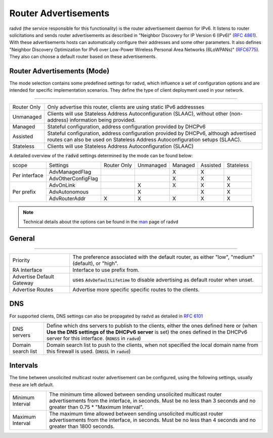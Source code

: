 ==========================
Router Advertisements
==========================

radvd (the service responsible for this functionality) is the router advertisement daemon for IPv6.
It listens to router solicitations and sends router advertisements as described in
"Neighbor Discovery for IP Version 6 (IPv6)" (`RFC 4861 <https://tools.ietf.org/html/rfc4861>`__).
With these advertisements hosts can automatically configure their addresses and some other parameters.
It also defines "Neighbor Discovery Optimization for IPv6 over Low-Power Wireless Personal Area Networks (6LoWPANs)"
(`RFC6775 <https://tools.ietf.org/html/rfc6775>`__).  They also can choose a default router based on these advertisements.


--------------------------------
Router Advertisements (Mode)
--------------------------------

The mode selection contains some predefined settings for radvd, which influence a set of configuration options
and are intended for specific implementation scenarios.
They define the type of client deployment used in your network.

=====================================================================================================================

====================================  ===============================================================================
Router Only                           Only advertise this router, clients are using static IPv6 addressses
Unmanaged                             Clients will use Stateless Address Autoconfiguration (SLAAC), without
                                      other (non-address) information being provided.
Managed                               Stateful configuration, address configuration provided by DHCPv6
Assisted                              Stateful configuration, address configuration provided by DHCPv6, although
                                      advertised routes can also be used on Stateless Address Autoconfiguration
                                      setups (SLAAC).
Stateless                             Clients will use Stateless Address Autoconfiguration (SLAAC)
====================================  ===============================================================================

A detailed overview of the :code:`radvd` settings determined by the mode can be found below:

+-----------------------------+--------------------+-------------+-----------+---------+----------+-----------+
| scope                       | Settings           | Router Only | Unmanaged | Managed | Assisted | Stateless |
+-----------------------------+--------------------+-------------+-----------+---------+----------+-----------+
|                             | AdvManagedFlag     |             |           |    X    |    X     |           |
|  Per interface              +--------------------+-------------+-----------+---------+----------+-----------+
|                             | AdvOtherConfigFlag |             |           |    X    |    X     |     X     |
+-----------------------------+--------------------+-------------+-----------+---------+----------+-----------+
|                             | AdvOnLink          |             |     X     |    X    |    X     |     X     |
|  Per prefix                 +--------------------+-------------+-----------+---------+----------+-----------+
|                             | AdvAutonomous      |             |     X     |         |    X     |     X     |
|                             +--------------------+-------------+-----------+---------+----------+-----------+
|                             | AdvRouterAddr      |     X       |     X     |    X    |    X     |     X     |
+-----------------------------+--------------------+-------------+-----------+---------+----------+-----------+

.. Note::

      Technical details about the options can be found in the `man <https://www.freebsd.org/cgi/man.cgi?query=radvd.conf>`__ page of radvd

--------------------------------
General
--------------------------------

=====================================================================================================================

====================================  ===============================================================================
Priority                              The  preference  associated  with	 the default router,
                                      as	either "low", "medium" (default), or "high".
RA Interface                          Interface to use prefix from.
Advertise Default Gateway             uses :code:`AdvDefaultLifetime` to disable advertising as default router when
                                      unset.
Advertise Routes                      Advertise more specific specific routes to the clients.
====================================  ===============================================================================


--------------------------------
DNS
--------------------------------

For supported clients, DNS settings can also be propagated by radvd as detailed in `RFC 6101 <https://tools.ietf.org/html/rfc6106>`__

====================================  ===============================================================================
DNS servers                           Define which dns servers to publish to the clients, either the ones
                                      defined here or (when **Use the DNS settings of the DHCPv6 server** is set)
                                      the ones defined in the DHCPv6 server for this interface.
                                      (:code:`RDNSS` in :code:`radvd`)
Domain search list                    Domain search list to push to the clients, when not specified the local
                                      domain name from this firewall is used. (:code:`DNSSL` in :code:`radvd`)
====================================  ===============================================================================

--------------------------------
Intervals
--------------------------------

The time between unsolicited multicast router advertisement can be configured, using the following settings,
usually these are left default.

====================================  ===============================================================================
Minimum Interval                      The  minimum  time allowed between sending unsolicited multicast
                                      router advertisements from the interface,	in seconds.
                                      Must be no less than 3 seconds and no greater than 0.75 *	 "Maximum Interval".
Maximum Interval                      The  maximum  time allowed between sending unsolicited multicast
                                      router advertisements from the interface,	in seconds.
                                      Must be no less than 4 seconds and no greater than 1800 seconds.
====================================  ===============================================================================
